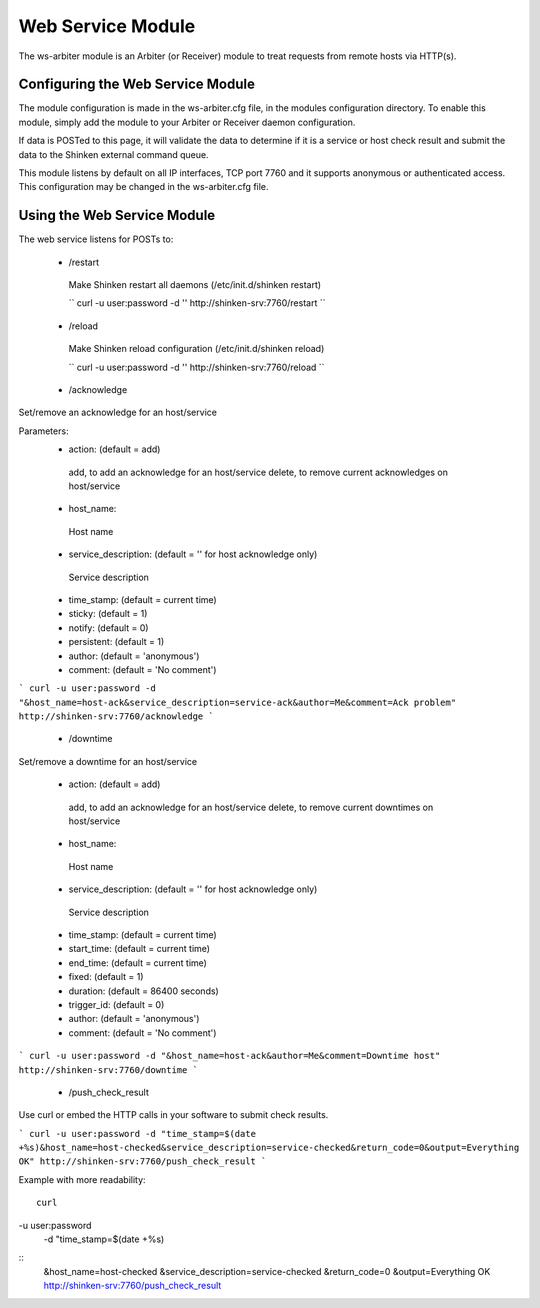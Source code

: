 .. _ws_daemon_module:

===================
Web Service Module 
===================


The ws-arbiter module is an Arbiter (or Receiver) module to treat requests from remote hosts via HTTP(s). 


Configuring the Web Service Module 
===================================

The module configuration is made in the ws-arbiter.cfg file, in the modules configuration directory. To enable this module, simply add the module to your Arbiter or Receiver daemon configuration.

If data is POSTed to this page, it will validate the data to determine if it is a service or host check result and submit the data to the Shinken external command queue.

This module listens by default on all IP interfaces, TCP port 7760 and it supports anonymous or authenticated access. This configuration may be changed in the ws-arbiter.cfg file.


Using the Web Service Module 
=============================


The web service listens for POSTs to:

 - /restart
  Make Shinken restart all daemons (/etc/init.d/shinken restart)

  ``
  curl -u user:password -d '' http://shinken-srv:7760/restart
  ``


 - /reload
  Make Shinken reload configuration (/etc/init.d/shinken reload)

  ``
  curl -u user:password -d '' http://shinken-srv:7760/reload
  ``


 - /acknowledge
Set/remove an acknowledge for an host/service


Parameters:
 - action: (default = add)
  add, to add an acknowledge for an host/service
  delete, to remove current acknowledges on host/service
  
 - host_name:
  Host name
  
 - service_description: (default = '' for host acknowledge only)
  Service description
  
 - time_stamp: (default = current time)
  
 - sticky: (default = 1)

 - notify: (default = 0)

 - persistent: (default = 1)

 - author: (default = 'anonymous')

 - comment: (default = 'No comment')

```
curl -u user:password -d "&host_name=host-ack&service_description=service-ack&author=Me&comment=Ack problem" http://shinken-srv:7760/acknowledge
```

 - /downtime
Set/remove a downtime for an host/service

 - action: (default = add)
  add, to add an acknowledge for an host/service
  delete, to remove current downtimes on host/service
  
 - host_name:
  Host name
  
 - service_description: (default = '' for host acknowledge only)
  Service description
  
 - time_stamp: (default = current time)
  
 - start_time: (default = current time)
  
 - end_time: (default = current time)
  
 - fixed: (default = 1)

 - duration: (default = 86400 seconds)

 - trigger_id: (default = 0)

 - author: (default = 'anonymous')

 - comment: (default = 'No comment')

```
curl -u user:password -d "&host_name=host-ack&author=Me&comment=Downtime host" http://shinken-srv:7760/downtime
```

 - /push_check_result

Use curl or embed the HTTP calls in your software to submit check results.

```
curl -u user:password -d "time_stamp=$(date +%s)&host_name=host-checked&service_description=service-checked&return_code=0&output=Everything OK" http://shinken-srv:7760/push_check_result
```

Example with more readability:
  
::

  curl 
-u user:password 
  -d "time_stamp=$(date +%s)
::
  &host_name=host-checked
  &service_description=service-checked
  &return_code=0
  &output=Everything OK
  http://shinken-srv:7760/push_check_result